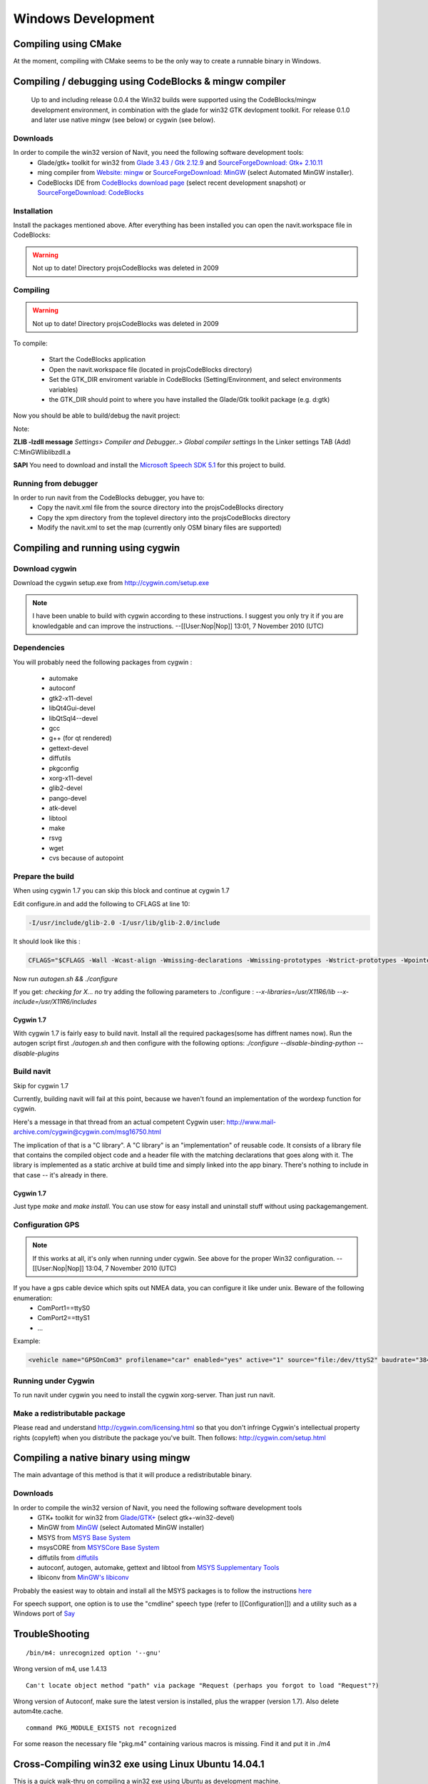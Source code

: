 ===================
Windows Development
===================

Compiling using CMake
=====================

At the moment, compiling with CMake seems to be the only way to create a runnable binary in Windows.


Compiling / debugging using CodeBlocks & mingw compiler
=======================================================

 Up to and including release 0.0.4 the Win32 builds were supported using the CodeBlocks/mingw development environment,
 in combination with the glade for win32 GTK devlopment toolkit. For release 0.1.0 and later use native mingw
 (see below) or cygwin (see below).

Downloads
---------

In order to compile the win32 version of Navit, you need the following software development tools:
 * Glade/gtk+ toolkit for win32 from `Glade 3.43 / Gtk 2.12.9 <http://sourceforge.net/project/showfiles.php?group_id=98754>`_
   and `SourceForgeDownload: Gtk+ 2.10.11 <http://sourceforge.net/project/showfiles.php?group_id=98754&package_id=111411>`_
 * ming compiler from `Website: mingw <http://www.mingw.org>`_ or `SourceForgeDownload: MinGW <http://sourceforge.net/project/showfiles.php?group_id=2435>`_ (select Automated MinGW installer).
 * CodeBlocks IDE from `CodeBlocks download page <http://www.codeblocks.org/downloads.shtml>`_ (select recent development snapshot)
   or `SourceForgeDownload: CodeBlocks <http://sourceforge.net/project/showfiles.php?group_id=126998&package_id=138996>`_

Installation
------------

Install the packages mentioned above. After everything has been installed you can open the navit.workspace file in CodeBlocks:

.. warning::

  Not up to date! Directory projs\CodeBlocks was deleted in 2009

Compiling
---------

.. warning::

  Not up to date! Directory projs\CodeBlocks was deleted in 2009

To compile:

 * Start the CodeBlocks application
 * Open the navit.workspace file (located in projs\CodeBlocks directory)
 * Set the GTK_DIR enviroment variable in CodeBlocks (Setting/Environment, and select environments variables)
 * the GTK_DIR should point to where you have installed the Glade/Gtk toolkit package (e.g. d:\gtk)

Now you should be able to  build/debug the navit project:

Note:

**ZLIB -lzdll message** `Settings> Compiler and Debugger..> Global compiler settings` In the Linker settings TAB (Add) C:\MinGW\lib\libzdll.a

**SAPI** You need to download and install the `Microsoft Speech SDK 5.1 <http://www.microsoft.com/downloads/details.aspx?FamilyID=5e86ec97-40a7-453f-b0ee-6583171b4530&displaylang=en>`_ for this project to build.

Running from debugger
---------------------

In order to run navit from the CodeBlocks debugger, you have to:
 * Copy the navit.xml file from the source directory into the projs\CodeBlocks directory
 * Copy the xpm directory from the toplevel directory into the projs\CodeBlocks directory
 * Modify the navit.xml to set the map (currently only OSM binary files are supported)

Compiling and running using cygwin
==================================

Download cygwin
---------------

Download the cygwin setup.exe from http://cygwin.com/setup.exe

.. note::

  I have been unable to build with cygwin according to these instructions. I suggest you only try it if you are knowledgable
  and can improve the instructions. --[[User:Nop|Nop]] 13:01, 7 November 2010 (UTC)

Dependencies
------------

You will probably need the following packages from cygwin :

 * automake
 * autoconf
 * gtk2-x11-devel
 * libQt4Gui-devel
 * libQtSql4--devel
 * gcc
 * g++ (for qt rendered)
 * gettext-devel
 * diffutils
 * pkgconfig
 * xorg-x11-devel
 * glib2-devel
 * pango-devel
 * atk-devel
 * libtool
 * make
 * rsvg
 * wget
 * cvs because of autopoint

Prepare the build
-----------------

When using cygwin 1.7 you can skip this block and continue at cygwin 1.7

Edit configure.in and add the following to CFLAGS at line 10:

.. code-block:: bash

  -I/usr/include/glib-2.0 -I/usr/lib/glib-2.0/include

It should look like this :

.. code-block:: bash

  CFLAGS="$CFLAGS -Wall -Wcast-align -Wmissing-declarations -Wmissing-prototypes -Wstrict-prototypes -Wpointer-arith -Wreturn-type -D_GNU_SOURCE -I/usr/include/glib-2.0 -I/usr/lib/glib-2.0/include"

Now run `autogen.sh && ./configure`

If you get: `checking for X... no`
try adding the following parameters to ./configure :
`--x-libraries=/usr/X11R6/lib  --x-include=/usr/X11R6/includes`

Cygwin 1.7
''''''''''

With cygwin 1.7 is fairly easy to build navit. Install all the required packages(some has diffrent names now).
Run the autogen script first `./autogen.sh`
and then configure with the following options: `./configure --disable-binding-python --disable-plugins`

Build navit
-----------

Skip for cygwin 1.7

Currently, building navit will fail at this point, because we haven't found an implementation of the wordexp function for cygwin.

Here's a message in that thread from an actual competent Cygwin user: http://www.mail-archive.com/cygwin@cygwin.com/msg16750.html

The implication of that is a "C library". A "C library" is an "implementation" of reusable code. It consists of a library file that contains the compiled object code and a header file with the matching declarations that goes along with it. The library is implemented as a static archive at build time and simply linked into the app binary. There's nothing to include in that case -- it's already in there.


Cygwin 1.7
''''''''''

Just type `make` and `make install`.  You can use stow for easy install and uninstall stuff without using packagemangement.

Configuration GPS
-----------------

.. note::

  If this works at all, it's only when running under cygwin. See above for the proper Win32 configuration. --[[User:Nop|Nop]] 13:04, 7 November 2010 (UTC)

If you have a gps cable device which spits out NMEA data, you can configure it like under unix. Beware of the following enumeration:
 * ComPort1==ttyS0
 * ComPort2==ttyS1
 * ...

Example:

.. code-block:: xml

  <vehicle name="GPSOnCom3" profilename="car" enabled="yes" active="1" source="file:/dev/ttyS2" baudrate="38400" color="#0000ff"/>

Running under Cygwin
--------------------

To run navit under cygwin you need to install the cygwin xorg-server. Than just run navit.



Make a redistributable package
------------------------------


Please read and understand http://cygwin.com/licensing.html so that you don't infringe Cygwin's intellectual property rights (copyleft) when you distribute the package you've built.
Then follows: http://cygwin.com/setup.html

Compiling a native binary using mingw
=====================================

The main advantage of this method is that it will produce a redistributable binary.

Downloads
---------

In order to compile the win32 version of Navit, you need the following software development tools
 * GTK+ toolkit for win32 from `Glade/GTK+ <http://sourceforge.net/project/showfiles.php?group_id=98754>`_ (select gtk+-win32-devel)
 * MinGW from `MinGW <http://sourceforge.net/project/showfiles.php?group_id=2435>`_ (select Automated MinGW installer)
 * MSYS from `MSYS Base System <http://sourceforge.net/project/showfiles.php?group_id=2435&package_id=2496>`_
 * msysCORE from `MSYSCore Base System <http://sourceforge.net/project/showfiles.php?group_id=2435&package_id=24963>`_
 * diffutils from `diffutils <http://sourceforge.net/project/showfiles.php?group_id=2435&package_id=24963>`_
 * autoconf, autogen, automake, gettext and libtool from `MSYS Supplementary Tools <http://sourceforge.net/project/showfiles.php?group_id=2435&package_id=67879>`_
 * libiconv from `MinGW's libiconv <http://sourceforge.net/downloads/mingw/MinGW/libiconv>`_

Probably the easiest way to obtain and install all the MSYS packages is to follow the instructions `here <http://www.mingw.org/wiki/msys>`_

For speech support, one option is to use the "cmdline" speech type (refer to [[Configuration]]) and a utility such as a Windows port of `Say <http://krolik.net/wsvn/wsvn/public/Say%2B%2B/>`_

TroubleShooting
===============

::

  /bin/m4: unrecognized option '--gnu'

Wrong version of m4, use 1.4.13


::

  Can't locate object method "path" via package "Request (perhaps you forgot to load "Request"?)

Wrong version of Autoconf, make sure the latest version is installed, plus the wrapper (version 1.7). Also delete autom4te.cache.


::

  command PKG_MODULE_EXISTS not recognized

For some reason the necessary file "pkg.m4" containing various macros is missing. Find it and put it in ./m4

Cross-Compiling win32 exe using Linux Ubuntu 14.04.1
====================================================

This is a quick walk-thru on compiling a win32 exe using Ubuntu as development machine.

Set up Ubuntu to build Linux version
------------------------------------

First, setup compiling in linux ubuntu explained in :doc:`/development/linux_development`
Here is a quick walk-thru:

Get all the dependencies for Ubuntu in one command:

.. code-block:: bash

  sudo apt-get install cmake zlib1g-dev libpng12-dev libgtk2.0-dev librsvg2-bin \
    g++ gpsd gpsd-clients libgps-dev libdbus-glib-1-dev freeglut3-dev libxft-dev \
    libglib2.0-dev libfreeimage-dev gettext

get the latest source from git.  First, cd into root: `cd ~`

Now, let's grab the code from SVN. This assumes that you have subversion installed.
This will download the latest SVN source and put in in folder "navit-source".
You can use any location you want for the source, just to keep it simple we place it right in the root.

.. code-block:: bash

  git clone git@github.com:navit-gps/navit.git navit-source

Create a directory to put the build in and cd into it:

.. code-block:: bash

  mkdir navit-build
  cd navit-build

Start compiling and build navit:

.. code-block:: bash

  cmake ~/navit-source && make

At the end of the process navit is built into navit-build/.
You can start navit to see if all worked well:

.. code-block:: bash

    cd ~/navit-build/navit/
    ./navit

Building the win32 exe
----------------------

Now that we have set up the basic building environment we can build a win32 exe using the next walk-thru.

Install ming32 and the dependencies:

.. code-block:: bash

  sudo apt-get install mingw32 libsaxonb-java librsvg2-bin  mingw32-binutils mingw32-runtime default-jdk

now cd into the source:

.. code-block:: bash

  cd ~
  cd navit-source

We are going to place the build directory within the source directory.
First, make the build directory and cd into it:

.. code-block:: bash

  mkdir build
  cd build

From within the build directory start compiling and building:

.. code-block:: bash

  cmake -DCMAKE_TOOLCHAIN_FILE=../Toolchain/mingw32.cmake ../

And then make the actual build:

.. code-block:: bash

  make -j4

The -j4 part is used to define the amount of processors the process can use.
So if you have a dual-core pc use `-j2`
If `-j4` fails, try `-j2` and if that fails try `make` alone.

Known "bugs"
------------

The "locale" folder is generated one level up.
because of that the languages in navit are not working
Cut and paste (or move) the "locale" folder to the navit folder.
This should be investigated anf fixed so the folder is in the correct place after a build.
So move `navit-source/build/locale/` to `navit-source/build/navit/locale`

You can run

.. code-block:: bash

  mv navit-source/build/locale/  navit-source/build/navit/

The country-flags images in the "town" search are not displayed.
This could be due to a conversion error during build, has to be investigated and solved but doesn't inflict with the use of navit.

There are a lot of empty folders that are not of use.
Also there are cmake folders and files in every folder.
You can delete those without any problem.

Windows Mobile/Windows CE
=========================

:doc:`/development/wince_development` may have details that are relevant for compilation on WindowsCE / Windows Mobile.

You can download now `cab or zip file for Windows Mobile and WindowsCE <http://download.navit-project.org/navit/wince/svn/>`_ !
Highest number is the newest version of NavIt.

Download it and save on your Storage Card. Install it.

Now you have NavIt on your PDA or Mobile Phone.

This is a manual for self compiling (navit.exe)


You need to have a Linux (like Ubuntu).
If you didn´t have Linux, start your Linux on Live-CD.

Compiling navit for wince using `<http://cegcc.sourceforge.net/>`_.
Download latest cegcc release and install it.

In November 2009 versions compiled using arm-cegcc-gcc (both revision 1214 and release 0.59.1) had problems (threw exception_datatype_misalignment and caused access violations).<br />
Using the variant arm-mingw32ce of CeGCC 0.59.1 it was possible to build a working executable which can be debugged (see :doc:`/development/wince_development`).

Source `cegcc-arm and mingw <http://www.archlinux.de/?page=PackageDetails;package=4837>`_  (TODO dead link)

Current installs in /opt/cegcc.
Setup a cross-compile environment:

Example setcegccenv.sh:

.. code-block:: bash

  #! /bin/bash
  export PATH=$PATH:/opt/cegcc/bin/
  export CEGCC_PATH=/opt/cegcc
  export WINCE_PATH=/opt/wince
  export PATH=$CEGCC_PATH/bin:$PATH
  export CPPFLAGS="-I$WINCE_PATH/include"
  export LDFLAGS="-L$WINCE_PATH/lib -L$CEGCC_PATH/lib"
  export LD_LIBRARY_PATH="$WINCE_PATH/bin"
  export PKG_CONFIG_PATH="$WINCE_PATH/lib/pkgconfig"
  export PKG_CONFIG_LIBDIR="$WINCE_PATH/lib/pkgconfig"


For installation, compiling and configuring please see manual for NavIt on Linux.

Then autogen.sh and configure navit. Example configure for wince:

.. code-block:: bash

  ./configure \
    RANLIB=arm-cegcc-ranlib \
    CXX=arm-cegcc-g++ \
    CC=arm-cegcc-gcc \
    --host=arm-pe-wince \
    --disable-readline \
    --disable-dynamic-extensions \
    --disable-largefile \
    --enable-tempstore \
    CFLAGS="-I/opt/wince/include -mwin32 -DWIN32 -D_WIN32_WCE=0x0400 -D_WIN32_IE=0x0400 -Wl,--enable-auto-import" \
    LDFLAGS="-L/opt/wince/lib" \
    --prefix=/opt/wince/  \
    WINDRES=arm-cegcc-windres \
    --disable-vehicle-demo \
    --disable-vehicle-file \
    --disable-speech-cmdline \
    --disable-speech-speech-dispatcher  \
    --disable-postgresql \
    --disable-plugins \
    --prefix=/opt/wince \
    --disable-graphics-qt-qpainter \
    --disable-gui-sdl  \
    --disable-samplemap \
    --disable-gui-gtk \
    --disable-gui-internal \
    --disable-vehicle-gypsy \
    --disable-vehicle-file \
    --disable-vehicle-demo  \
    --disable-binding-dbus \
    --enable-avoid-unaligned \
    --enable-avoid-float

If example did not run, do this:

.. code-block:: bash

  ./configure \
     RANLIB=arm-mingw32ce-ranlib \
     CXX=arm-mingw32ce-g++ \
     CC=arm-mingw32ce-gcc \
     --host=arm-pe-wince \
     --disable-readline \
     --disable-dynamic-extensions \
     --disable-largefile \
     --enable-tempstore ¸\
     CFLAGS="-mwin32 -DWIN32 -D_WIN32_WCE=0x0400 -D_WIN32_IE=0x0400 -Wl,\
     --enable-auto-import" WINDRES=arm-mingw32ce-windres \
     --disable-vehicle-demo  \
     --disable-vehicle-file \
     --disable-speech-cmdline \
     --disable-speech-speech-dispatcher  \
     --disable-postgresql  \
     --disable-plugins \
     --prefix=/opt/wince \
     --disable-graphics-qt-qpainter \
     --disable-gui-sdl  \
     --disable-samplemap \
     --disable-gui-gtk \
     --disable-gui-internal \
     --disable-vehicle-gypsy \
     --disable-vehicle-file \
     --disable-vehicle-demo \
     --disable-binding-dbus \
     --enable-avoid-unaligned \
     --enable-avoid-float \
     --enable-support-libc \
     PKG_CONFIG=arm-mingw32ce-pkgconfig


This is basic just to view the maps. Then: `make`
As usual, osm2navit.exe will fail to compile. `cd navit && make navit.exe`
You find navit.exe under (your directory)/navit/navit/navit.exe

Install sync on your system.


----

For installation you need packages librapi, liprapi2, pyrapi2, libsync.
Package synce-0.9.0-1 contains librapi and libsync.
You do not need to install it again!

Sources: `Sync <http://sourceforge.net/project/showfiles.php?group_id=30550>`_ If link is crashed, use this: `Sync Link2 <http://rpmfind.net/linux/rpm2html/search.php?query=librapi.so.2>`_
libsync: `libsync <http://sourceforge.net/project/mirror_picker.php?height=350&width=300&group_id=30550&use_mirror=puzzle&filesize=&filename=libsynce-0.12.tar.gz&abmode=>`_
pyrapi2: `pyrapi2 <http://rpmfind.net/linux/rpm2html/search.php?query=pyrapi2.so>`_
librapi2 `librapi2 <http://repository.slacky.eu/slackware-12.0/libraries/synce-librapi/0.11.0/src/>`_

Once you have navit.exe ready, copy `/opt/cegcc/arm-cegcc/lib/device/*.dll` on your device.

For Debian use:

.. code-block:: bash

  synce-pcp /opt/cegcc/arm-cegcc/lib/device/cegcc.dll ":/windows/cegcc.dll"
  synce-pcp /opt/cegcc/arm-cegcc/lib/device/cegccthrd.dll ":/windows/cegccthrd.dll"

All other Linux/Unix systems use:

.. code-block:: bash

  pcp /opt/cegcc/arm-cegcc/lib/device/cegcc.dll ":/windows/cegcc.dll"
  pcp /opt/cegcc/arm-cegcc/lib/device/cegccthrd.dll ":/windows/cegccthrd.dll"


Synchronisation with a grahic surface, if connection to device failed:

Packages RAKI and RAPIP you can use.

RAKI you have in packages synce-kde (see Synce).

RAKI is like Active Sync, RAPIP is a little bit like fish:// under Konquerror.

Under SuSE Linux you can run kitchensync (not for all PDA).

For synchronisation you can also use kpilot under Suse Linux (runs not with all PDA) or Microsoft Active Sync under Windows (free download at Microsoft homepage).

You can put your memory card in card reader and copy data. Over console you must type in `sync` before you remove memory card.

Install navit.exe.

Debian:

.. code-block:: bash

  synce-pcp navit.exe ":/Storage Card/navit.exe"

All other:

.. code-block:: bash

  pcp navit.exe ":/Storage Card/navit.exe"


Prepare a navit.xml.wince

Change gui to win32 and graphics to win32.

Fix the paths to your maps "/Storage Card/binfilemap.bin"

Debian:

.. code-block:: bash

  synce-pcp binfilemap.bin ":/Storage Card/binfilemap.bin"
  synce-pcp navit.xml.wince ":/Storage Card/navit.xml"

All other:

.. code-block:: bash

  pcp binfilemap.bin ":/Storage Card/binfilemap.bin"
  pcp navit.xml.wince ":/Storage Card/navit.xml"


For a start best use the samplemap.
Now you can launch navit.exe on the device.

